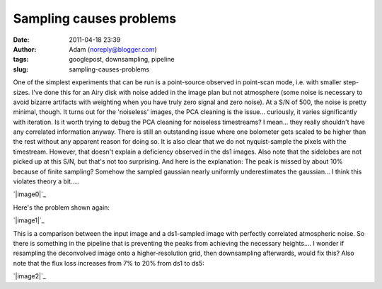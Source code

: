 Sampling causes problems
########################
:date: 2011-04-18 23:39
:author: Adam (noreply@blogger.com)
:tags: googlepost, downsampling, pipeline
:slug: sampling-causes-problems

One of the simplest experiments that can be run is a point-source
observed in point-scan mode, i.e. with smaller step-sizes. I've done
this for an Airy disk with noise added in the image plan but not
atmosphere (some noise is necessary to avoid bizarre artifacts with
weighting when you have truly zero signal and zero noise). At a S/N of
500, the noise is pretty minimal, though.
It turns out for the 'noiseless' images, the PCA cleaning is the
issue... curiously, it varies significantly with iteration. Is it worth
trying to debug the PCA cleaning for noiseless timestreams? I mean...
they really shouldn't have any correlated information anyway.
There is still an outstanding issue where one bolometer gets scaled to
be higher than the rest without any apparent reason for doing so.
It is also clear that we do not nyquist-sample the pixels with the
timestream. However, that doesn't explain a deficiency observed in the
ds1 images. Also note that the sidelobes are not picked up at this S/N,
but that's not too surprising.
And here is the explanation: The peak is missed by about 10% because of
finite sampling? Somehow the sampled gaussian nearly uniformly
underestimates the gaussian... I think this violates theory a bit.....

.. raw:: html

   <div class="separator" style="clear: both; text-align: center;">

`|image0|`_

.. raw:: html

   </div>

Here's the problem shown again:

.. raw:: html

   <div class="separator" style="clear: both; text-align: center;">

`|image1|`_

.. raw:: html

   </div>

This is a comparison between the input image and a ds1-sampled image
with perfectly correlated atmospheric noise. So there is something in
the pipeline that is preventing the peaks from achieving the necessary
heights.... I wonder if resampling the deconvolved image onto a
higher-resolution grid, then downsampling afterwards, would fix this?
Also note that the flux loss increases from 7% to 20% from ds1 to ds5:

.. raw:: html

   <div class="separator" style="clear: both; text-align: center;">

`|image2|`_

.. raw:: html

   </div>

.. raw:: html

   </p>

.. _|image3|: http://3.bp.blogspot.com/-L2CMkehyV2g/TazJvpj2jjI/AAAAAAAAGGg/_BM0_GgC_x4/s1600/airy_test_ds1_reconv_arrang45_atmotest_amp1.0E-01timestream011_plots_20_bolo07.png
.. _|image4|: http://2.bp.blogspot.com/-vvY-1uleKmk/TazKE4Osm_I/AAAAAAAAGGo/n6Nadxi8UM4/s1600/airy_test_ds1_reconv_arrang45_atmotest_amp1.0E-01_compare.png
.. _|image5|: http://4.bp.blogspot.com/-hHQBTMME8Ow/TazKuf0gkuI/AAAAAAAAGGw/uQdJw4kc2U8/s1600/airy_test_ds5_reconv_arrang45_atmotest_amp1.0E-01_compare.png

.. |image0| image:: http://3.bp.blogspot.com/-L2CMkehyV2g/TazJvpj2jjI/AAAAAAAAGGg/_BM0_GgC_x4/s320/airy_test_ds1_reconv_arrang45_atmotest_amp1.0E-01timestream011_plots_20_bolo07.png
.. |image1| image:: http://2.bp.blogspot.com/-vvY-1uleKmk/TazKE4Osm_I/AAAAAAAAGGo/n6Nadxi8UM4/s320/airy_test_ds1_reconv_arrang45_atmotest_amp1.0E-01_compare.png
.. |image2| image:: http://4.bp.blogspot.com/-hHQBTMME8Ow/TazKuf0gkuI/AAAAAAAAGGw/uQdJw4kc2U8/s320/airy_test_ds5_reconv_arrang45_atmotest_amp1.0E-01_compare.png
.. |image3| image:: http://3.bp.blogspot.com/-L2CMkehyV2g/TazJvpj2jjI/AAAAAAAAGGg/_BM0_GgC_x4/s320/airy_test_ds1_reconv_arrang45_atmotest_amp1.0E-01timestream011_plots_20_bolo07.png
.. |image4| image:: http://2.bp.blogspot.com/-vvY-1uleKmk/TazKE4Osm_I/AAAAAAAAGGo/n6Nadxi8UM4/s320/airy_test_ds1_reconv_arrang45_atmotest_amp1.0E-01_compare.png
.. |image5| image:: http://4.bp.blogspot.com/-hHQBTMME8Ow/TazKuf0gkuI/AAAAAAAAGGw/uQdJw4kc2U8/s320/airy_test_ds5_reconv_arrang45_atmotest_amp1.0E-01_compare.png
